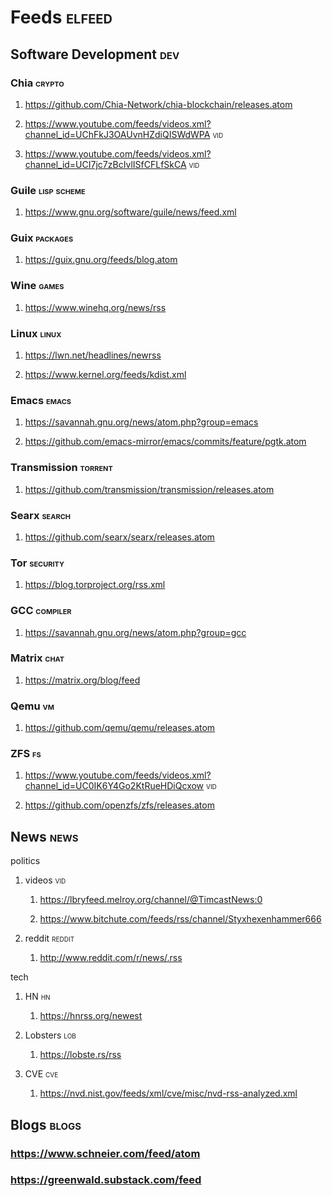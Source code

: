 * Feeds :elfeed:
** Software Development :dev:
*** Chia :crypto:
**** https://github.com/Chia-Network/chia-blockchain/releases.atom
**** https://www.youtube.com/feeds/videos.xml?channel_id=UChFkJ3OAUvnHZdiQISWdWPA :vid:
**** https://www.youtube.com/feeds/videos.xml?channel_id=UCI7jc7zBcIvlISfCFLfSkCA :vid:
*** Guile :lisp:scheme:
**** https://www.gnu.org/software/guile/news/feed.xml
*** Guix :packages:
**** https://guix.gnu.org/feeds/blog.atom
*** Wine :games:
**** https://www.winehq.org/news/rss
*** Linux :linux:
**** https://lwn.net/headlines/newrss
**** https://www.kernel.org/feeds/kdist.xml
*** Emacs :emacs:
**** https://savannah.gnu.org/news/atom.php?group=emacs
**** https://github.com/emacs-mirror/emacs/commits/feature/pgtk.atom
*** Transmission :torrent:
**** https://github.com/transmission/transmission/releases.atom
*** Searx :search:
**** https://github.com/searx/searx/releases.atom
*** Tor :security:
**** https://blog.torproject.org/rss.xml
*** GCC :compiler:
**** https://savannah.gnu.org/news/atom.php?group=gcc
*** Matrix :chat:
**** https://matrix.org/blog/feed
*** Qemu :vm:
**** https://github.com/qemu/qemu/releases.atom
*** ZFS :fs:
**** https://www.youtube.com/feeds/videos.xml?channel_id=UC0IK6Y4Go2KtRueHDiQcxow :vid:
**** https://github.com/openzfs/zfs/releases.atom
** News :news:
**** politics
***** videos :vid:
****** https://lbryfeed.melroy.org/channel/@TimcastNews:0
****** https://www.bitchute.com/feeds/rss/channel/Styxhexenhammer666
***** reddit :reddit:
****** http://www.reddit.com/r/news/.rss
**** tech
***** HN :hn:
****** https://hnrss.org/newest
***** Lobsters :lob:
****** https://lobste.rs/rss
***** CVE :cve:
****** https://nvd.nist.gov/feeds/xml/cve/misc/nvd-rss-analyzed.xml
** Blogs :blogs:
*** https://www.schneier.com/feed/atom
*** https://greenwald.substack.com/feed
